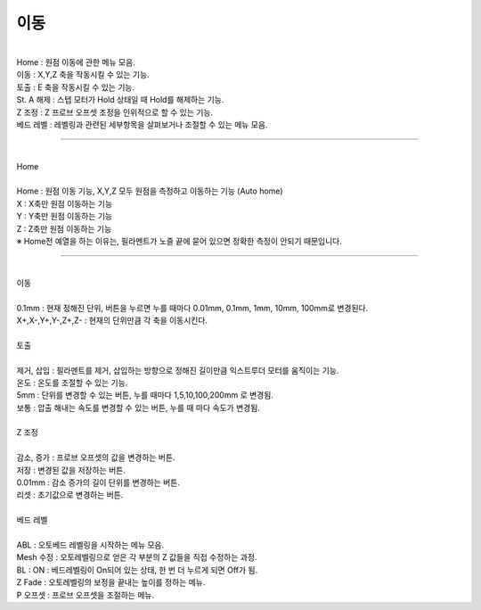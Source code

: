 .. _targetMoveMenu:

이동
^^^^^^^^^^^^^^^^^^^^^

.. raw:: html

    <style> 
    .orangecircle {color:#ff5300; font-size:20px} 
    .blackcircle {color:black; font-size:20px} 
    .bluecircle {color:#3172f4; font-size:20px}
    .skybluecircle {color:#00FFFF; font-size:20px}
    .yellowcircle {color:#fbbc05; font-size:20px}
    .subtitle {color:black; font-weight:bold; font-size:28px}
    .blackbold {color:black; font-weight:bold;}
    .redbold {color:red; font-weight:bold;}
    </style>

.. role:: orangecircle
.. role:: blackcircle
.. role:: bluecircle
.. role:: skybluecircle
.. role:: yellowcircle
.. role:: subtitle
.. role:: blackbold
.. role:: redbold

.. image:: /images/MenuUI/4_Move_Menu.jpg
   :width: 800

|
| Home : 원점 이동에 관한 메뉴 모음.
| 이동 : X,Y,Z 축을 작동시킬 수 있는 기능.
| 토출 : E 축을 작동시킬 수 있는 기능.
| St. A 해제 : 스텝 모터가 Hold 상태일 때 Hold를 해제하는 기능.
| Z 조정 : Z 프로브 오프셋 조정을 인위적으로 할 수 있는 기능.
| 베드 레벨 : 레벨링과 관련된 세부항목을 살펴보거나 조절할 수 있는 메뉴 모음.


.. _targetHome:

^^^^^^^

|
| :subtitle:`Home`

.. image:: /images/MenuUI/12_M_Home.jpg
   :width: 800

|
| Home : 원점 이동 기능, X,Y,Z 모두 원점을 측정하고 이동하는 기능 (Auto home)
| X : X축만 원점 이동하는 기능
| Y : Y축만 원점 이동하는 기능
| Z : Z축만 원점 이동하는 기능
| ※ Home전 예열을 하는 이유는, 필라멘트가 노즐 끝에 묻어 있으면 정확한 측정이 안되기 때문입니다.

.. _targetMoveMove:

^^^^^^^

|
| :subtitle:`이동`

.. image:: /images/MenuUI/13_M_Move.jpg
   :width: 800

|
| 0.1mm : 현재 정해진 단위, 버튼을 누르면 누를 때마다 0.01mm, 0.1mm, 1mm, 10mm, 100mm로 변경된다.
| X+,X-,Y+,Y-,Z+,Z- : 현재의 단위만큼 각 축을 이동시킨다.

|
| :subtitle:`토출`

.. image:: /images/MenuUI/14_M_Extrude.jpg
   :width: 800

|
| 제거, 삽입 : 필라멘트를 제거, 삽입하는 방향으로 정해진 길이만큼 익스트루더 모터를 움직이는 기능.
| 온도 : 온도를 조절할 수 있는 기능.
| 5mm : 단위를 변경할 수 있는 버튼, 누를 때마다 1,5,10,100,200mm 로 변경됨.
| 보통 : 압출 해내는 속도를 변경할 수 있는 버튼, 누를 때 마다 속도가 변경됨.

|
| :subtitle:`Z 조정`

.. image:: /images/MenuUI/15_M_Z_Adjust.jpg
   :width: 800

|
| 감소, 증가 : 프로브 오프셋의 값을 변경하는 버튼.
| 저장 : 변경된 값을 저장하는 버튼.
| 0.01mm : 감소 증가의 길이 단위를 변경하는 버튼.
| 리셋 : 초기값으로 변경하는 버튼.

|
| :subtitle:`베드 레벨`

.. image:: /images/MenuUI/16_M_BedLevel.jpg
   :width: 800

|
| ABL : 오토베드 레벨링을 시작하는 메뉴 모음.
| Mesh 수정 : 오토레벨링으로 얻은 각 부분의 Z 값들을 직접 수정하는 과정.
| BL : ON : 베드레벨링이 On되어 있는 상태, 한 번 더 누르게 되면 Off가 됨.
| Z Fade : 오토레벨링의 보정을 끝내는 높이를 정하는 메뉴.
| P 오프셋 : 프로브 오프셋을 조절하는 메뉴.
